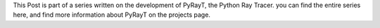 .. raw::html

This Post is part of a series written on the development of PyRayT, the Python Ray Tracer. you can find the entire series here, and find more information about PyRayT on the projects page.